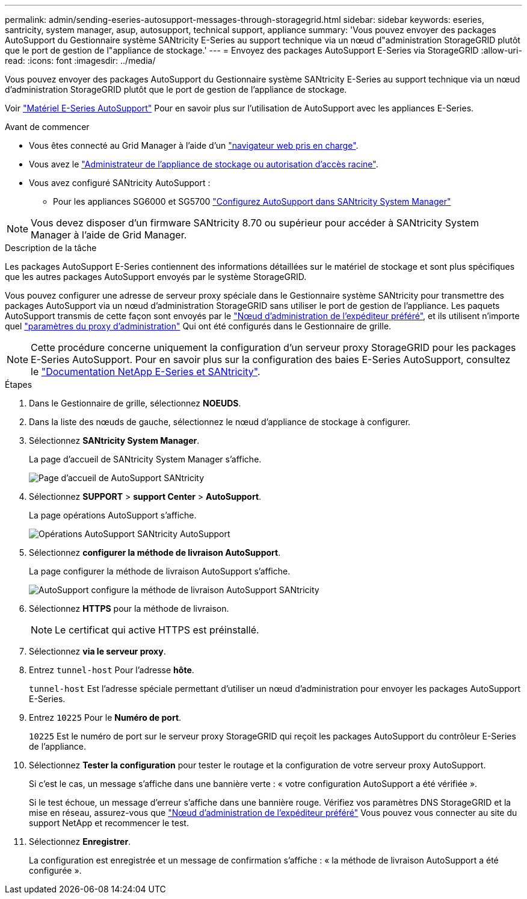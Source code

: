 ---
permalink: admin/sending-eseries-autosupport-messages-through-storagegrid.html 
sidebar: sidebar 
keywords: eseries, santricity, system manager, asup, autosupport, technical support, appliance 
summary: 'Vous pouvez envoyer des packages AutoSupport du Gestionnaire système SANtricity E-Series au support technique via un nœud d"administration StorageGRID plutôt que le port de gestion de l"appliance de stockage.' 
---
= Envoyez des packages AutoSupport E-Series via StorageGRID
:allow-uri-read: 
:icons: font
:imagesdir: ../media/


[role="lead"]
Vous pouvez envoyer des packages AutoSupport du Gestionnaire système SANtricity E-Series au support technique via un nœud d'administration StorageGRID plutôt que le port de gestion de l'appliance de stockage.

Voir https://docs.netapp.com/us-en/e-series-santricity/sm-support/autosupport-feature-overview.html["Matériel E-Series AutoSupport"^] Pour en savoir plus sur l'utilisation de AutoSupport avec les appliances E-Series.

.Avant de commencer
* Vous êtes connecté au Grid Manager à l'aide d'un link:../admin/web-browser-requirements.html["navigateur web pris en charge"].
* Vous avez le link:admin-group-permissions.html["Administrateur de l'appliance de stockage ou autorisation d'accès racine"].
* Vous avez configuré SANtricity AutoSupport :
+
** Pour les appliances SG6000 et SG5700 https://docs.netapp.com/us-en/storagegrid-appliances/installconfig/accessing-and-configuring-santricity-system-manager.html["Configurez AutoSupport dans SANtricity System Manager"^]





NOTE: Vous devez disposer d'un firmware SANtricity 8.70 ou supérieur pour accéder à SANtricity System Manager à l'aide de Grid Manager.

.Description de la tâche
Les packages AutoSupport E-Series contiennent des informations détaillées sur le matériel de stockage et sont plus spécifiques que les autres packages AutoSupport envoyés par le système StorageGRID.

Vous pouvez configurer une adresse de serveur proxy spéciale dans le Gestionnaire système SANtricity pour transmettre des packages AutoSupport via un nœud d'administration StorageGRID sans utiliser le port de gestion de l'appliance. Les paquets AutoSupport transmis de cette façon sont envoyés par le link:../primer/what-admin-node-is.html["Nœud d'administration de l'expéditeur préféré"], et ils utilisent n'importe quel link:../admin/configuring-admin-proxy-settings.html["paramètres du proxy d'administration"] Qui ont été configurés dans le Gestionnaire de grille.


NOTE: Cette procédure concerne uniquement la configuration d'un serveur proxy StorageGRID pour les packages E-Series AutoSupport. Pour en savoir plus sur la configuration des baies E-Series AutoSupport, consultez le https://mysupport.netapp.com/info/web/ECMP1658252.html["Documentation NetApp E-Series et SANtricity"^].

.Étapes
. Dans le Gestionnaire de grille, sélectionnez *NOEUDS*.
. Dans la liste des nœuds de gauche, sélectionnez le nœud d'appliance de stockage à configurer.
. Sélectionnez *SANtricity System Manager*.
+
La page d'accueil de SANtricity System Manager s'affiche.

+
image::../media/autosupport_santricity_home_page.png[Page d'accueil de AutoSupport SANtricity]

. Sélectionnez *SUPPORT* > *support Center* > *AutoSupport*.
+
La page opérations AutoSupport s'affiche.

+
image::../media/autosupport_santricity_operations.png[Opérations AutoSupport SANtricity AutoSupport]

. Sélectionnez *configurer la méthode de livraison AutoSupport*.
+
La page configurer la méthode de livraison AutoSupport s'affiche.

+
image::../media/autosupport_configure_delivery_santricity.png[AutoSupport configure la méthode de livraison AutoSupport SANtricity]

. Sélectionnez *HTTPS* pour la méthode de livraison.
+

NOTE: Le certificat qui active HTTPS est préinstallé.

. Sélectionnez *via le serveur proxy*.
. Entrez `tunnel-host` Pour l'adresse *hôte*.
+
`tunnel-host` Est l'adresse spéciale permettant d'utiliser un nœud d'administration pour envoyer les packages AutoSupport E-Series.

. Entrez `10225` Pour le *Numéro de port*.
+
`10225` Est le numéro de port sur le serveur proxy StorageGRID qui reçoit les packages AutoSupport du contrôleur E-Series de l'appliance.

. Sélectionnez *Tester la configuration* pour tester le routage et la configuration de votre serveur proxy AutoSupport.
+
Si c'est le cas, un message s'affiche dans une bannière verte : « votre configuration AutoSupport a été vérifiée ».

+
Si le test échoue, un message d'erreur s'affiche dans une bannière rouge. Vérifiez vos paramètres DNS StorageGRID et la mise en réseau, assurez-vous que link:../primer/what-admin-node-is.html["Nœud d'administration de l'expéditeur préféré"] Vous pouvez vous connecter au site du support NetApp et recommencer le test.

. Sélectionnez *Enregistrer*.
+
La configuration est enregistrée et un message de confirmation s'affiche : « la méthode de livraison AutoSupport a été configurée ».


